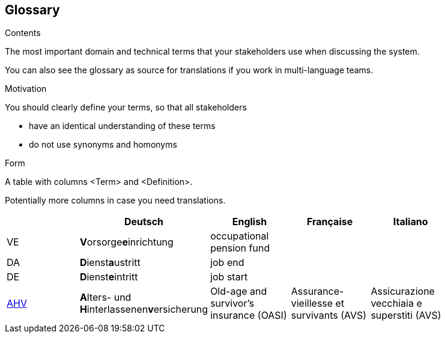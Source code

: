 [[section-glossary]]
== Glossary



[role="arc42help"]
****
.Contents
The most important domain and technical terms that your stakeholders use when discussing the system.

You can also see the glossary as source for translations if you work in multi-language teams.

.Motivation
You should clearly define your terms, so that all stakeholders

* have an identical understanding of these terms
* do not use synonyms and homonyms

.Form
A table with columns <Term> and <Definition>.

Potentially more columns in case you need translations.

****

[options="header"]
|===
|     | Deutsch                     | English                   | Française | Italiano |
| VE  | **V**orsorge**e**inrichtung | occupational pension fund |           |          |
| DA  | **D**ienst**a**ustritt      | job end                   |           |          |
| DE  | **D**ienst**e**intritt      | job start                 |           |          |
// https://www.ahv-iv.ch/en/Social-insurances/Old-age-and-survivorss-insurance-OASI
| https://www.ahv-iv.ch/de/Sozialversicherungen/Alters-und-Hinterlassenenversicherung-AHV/Allgemeines#qa-729[AHV] | **A**lters- und **H**interlassenen**v**ersicherung      | Old-age and survivor's insurance (OASI)   | Assurance-vieillesse et survivants (AVS) | Assicurazione vecchiaia e superstiti (AVS) |
|===
